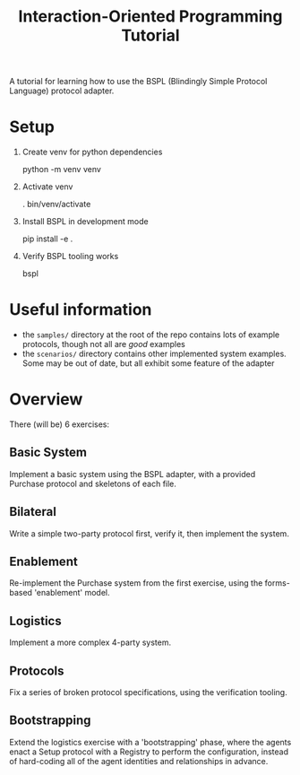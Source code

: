 #+title: Interaction-Oriented Programming Tutorial

A tutorial for learning how to use the BSPL (Blindingly Simple Protocol Language) protocol adapter.

* Setup

1. Create venv for python dependencies

   python -m venv venv

2. Activate venv

   . bin/venv/activate

3. Install BSPL in development mode

   # assuming you're in the project root directory
   pip install -e .

4. Verify BSPL tooling works

   bspl

* Useful information
- the =samples/= directory at the root of the repo contains lots of example protocols, though not all are /good/ examples
- the =scenarios/= directory contains other implemented system examples. Some may be out of date, but all exhibit some feature of the adapter

* Overview
There (will be) 6 exercises:

** Basic System
Implement a basic system using the BSPL adapter, with a provided Purchase protocol and skeletons of each file.

** Bilateral
Write a simple two-party protocol first, verify it, then implement the system.

** Enablement
Re-implement the Purchase system from the first exercise, using the forms-based 'enablement' model.

** Logistics
Implement a more complex 4-party system.

** Protocols
Fix a series of broken protocol specifications, using the verification tooling.

** Bootstrapping
Extend the logistics exercise with a 'bootstrapping' phase, where the agents enact a Setup protocol with a Registry to perform the configuration, instead of hard-coding all of the agent identities and relationships in advance.
